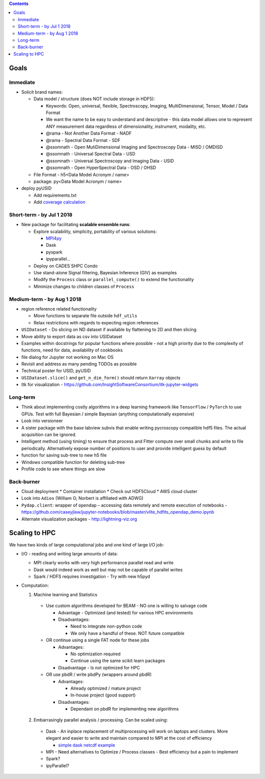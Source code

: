 .. contents::

Goals
-------

Immediate
~~~~~~~~~
* Solicit brand names:

  * Data model / structure (does NOT include storage in HDF5):

    * Keywords: Open, universal, flexible, Spectroscopy, Imaging, MultiDimensional, Tensor, Model / Data Format
    * We want the name to be easy to understand and descriptive - this data model allows one to represent ANY measurement data regardless of dimensionality, instrument, modality, etc.
    * @rama - Not Another Data Format - NADF
    * @rama - Spectral Data Format - SDF
    * @ssomnath - Open MutiDimensional Imaging and Spectroscopy Data - MISD / OMDISD
    * @ssomnath - Universal Spectral Data - USD
    * @ssomnath - Universal Spectroscopy and Imaging Data - USID
    * @ssomnath - Open HyperSpectral Data - OSD / OHSD
  * File Format - h5<Data Model Acronym / name>
  * package: py<Data Model Acronym / name>

* deploy pyUSID

  * Add requirements.txt
  * Add `coverage calculation <https://coveralls.io>`_

Short-term - by Jul 1 2018
~~~~~~~~~~~~~~~~~~~~~~~~~~~

* New package for facilitating **scalable ensemble runs**:

  * Explore scalability, simplicity, portability of various solutions:

    * `MPI4py <https://github.com/pycroscopy/mpiUSID>`_
    * Dask
    * pyspark
    * ipyparallel...
  * Deploy on CADES SHPC Condo
  * Use stand-alone Signal filtering, Bayesian Inference (GIV) as examples
  * Modify the ``Process`` class or ``parallel_compute()`` to extend the functionality
  * Minimize changes to children classes of ``Process``

Medium-term - by Aug 1 2018
~~~~~~~~~~~~~~~~~~~~~~~~~~~~
* region reference related functionality

  * Move functions to separate file outside ``hdf_utils``
  * Relax restrictions with regards to expecting region references
* ``USIDataset`` - Do slicing on ND dataset if available by flattening to 2D and then slicing
* Move ability to export data as csv into USIDataset
* Examples within docstrings for popular functions where possible - not a high priority due to the complexity of functions, need for data, availability of cookbooks
* file dialog for Jupyter not working on Mac OS
* Revisit and address as many pending TODOs as possible
* Technical poster for USID, pyUSID
* ``USIDataset.slice()`` and ``get_n_dim_form()`` should return ``Xarray`` objects
* Itk for visualization - https://github.com/InsightSoftwareConsortium/itk-jupyter-widgets

Long-term
~~~~~~~~~~
* Think about implementing costly algorithms in a deep learning framework like ``TensorFlow`` / ``PyTorch`` to use GPUs. Test with full Bayesian / simple Bayesian (anything computationally expensive)
* Look into versioneer
* A sister package with the base labview subvis that enable writing pycroscopy compatible hdf5 files. The actual acquisition can be ignored.
* Intelligent method (using timing) to ensure that process and Fitter compute over small chunks and write to file periodically. Alternatively expose number of positions to user and provide intelligent guess by default
* function for saving sub-tree to new h5 file
* Windows compatible function for deleting sub-tree
* Profile code to see where things are slow

Back-burner
~~~~~~~~~~~~
* Cloud deployment
  * Container installation
  * Check out HDF5Cloud
  * AWS cloud cluster
* Look into ``Adios`` (William G; Norbert is affiliated with ADWG)
* ``Pydap.client``: wrapper of ``opendap`` – accessing data remotely and remote execution of notebooks - https://github.com/caseyjlaw/jupyter-notebooks/blob/master/vlite_hdfits_opendap_demo.ipynb
* Alternate visualization packages - http://lightning-viz.org

Scaling to HPC
--------------
We have two kinds of large computational jobs and one kind of large I/O job:

* I/O - reading and writing large amounts of data:

  * MPI clearly works with very high performance parallel read and write
  * Dask would indeed work as well but may not be capable of parallel writes
  * Spark / HDFS requires investigation - Try with new h5pyd

* Computation:

  1. Machine learning and Statistics

    * Use custom algorithms developed for BEAM - NO one is willing to salvage code

      * Advantage - Optimized (and tested) for various HPC environments
      * Disadvantages:

        * Need to integrate non-python code
        * We only have a handful of these. NOT future compatible

    * OR continue using a single FAT node for these jobs

      * Advantages:

        * No optimization required
        * Continue using the same scikit learn packages
      * Disadvantage - Is not optimized for HPC

    * OR use pbdR / write pbdPy (wrappers around pbdR)

      * Advantages:

        * Already optimized / mature project
        * In-house project (good support)
      * Disadvantages:

        * Dependant on pbdR for implementing new algorithms

  2. Embarrasingly parallel analysis / processing. Can be scaled using:

    * Dask - An inplace replacement of multiprocessing will work on laptops and clusters. More elegant and easier to write and maintain compared to MPI at the cost of efficiency

      * `simple dask netcdf example <http://matthewrocklin.com/blog/work/2016/02/26/dask-distributed-part-3>`_
    * MPI - Need alternatives to Optimize / Process classes - Best efficiency but a pain to implement
    * Spark?
    * ipyParallel?

